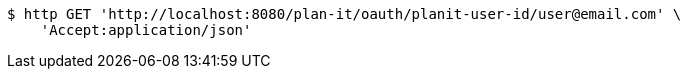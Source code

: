 [source,bash]
----
$ http GET 'http://localhost:8080/plan-it/oauth/planit-user-id/user@email.com' \
    'Accept:application/json'
----